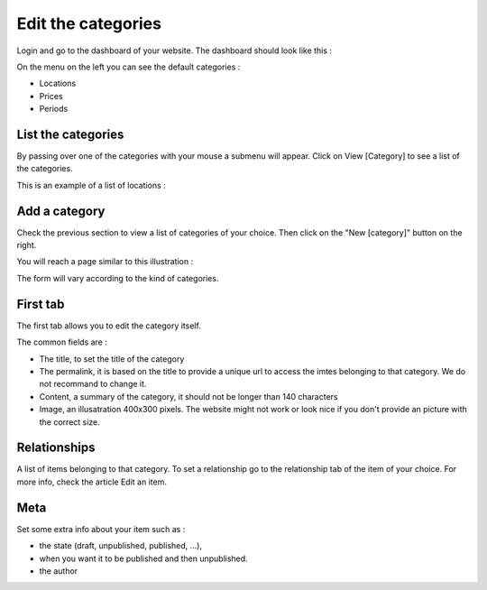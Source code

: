 Edit the categories
===================

Login and go to the dashboard of your website. The dashboard should look like this :

.. image:: images/dashboard.jpg

On the menu on the left you can see the default categories :

* Locations
* Prices
* Periods

List the categories
###################

By passing over one of the categories with your mouse a submenu will appear. Click on View [Category] to see a list of the categories.

This is an example of a list of locations :

.. image:: images/view-categories.jpg

Add a category
##############

Check the previous section to view a list of categories of your choice. Then click on the "New [category]" button on the right.

You will reach a page similar to this illustration :

.. image:: images/new-category.jpg

The form will vary according to the kind of categories.

First tab
#########

The first tab allows you to edit the category itself.

The common fields are :

* The title, to set the title of the category
* The permalink, it is based on the title to provide a unique url to access the imtes belonging to that category. We do not recommand to change it.
* Content, a summary of the category, it should not be longer than 140 characters
* Image, an illusatration 400x300 pixels. The website might not work or look nice if you don't provide an picture with the correct size.

Relationships
#############

A list of items belonging to that category. To set a relationship go to the relationship tab of the item of your choice. For more info, check the article Edit an item.

Meta
####

Set some extra info about your item such as :

* the state (draft, unpublished, published, ...), 
* when you want it to be published and then unpublished.
* the author
